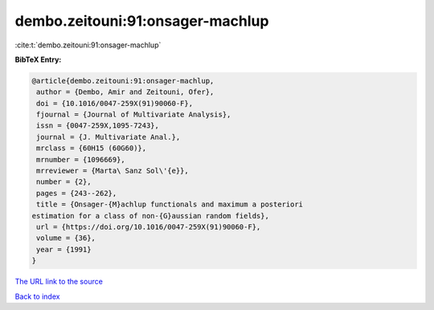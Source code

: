 dembo.zeitouni:91:onsager-machlup
=================================

:cite:t:`dembo.zeitouni:91:onsager-machlup`

**BibTeX Entry:**

.. code-block:: bibtex

   @article{dembo.zeitouni:91:onsager-machlup,
    author = {Dembo, Amir and Zeitouni, Ofer},
    doi = {10.1016/0047-259X(91)90060-F},
    fjournal = {Journal of Multivariate Analysis},
    issn = {0047-259X,1095-7243},
    journal = {J. Multivariate Anal.},
    mrclass = {60H15 (60G60)},
    mrnumber = {1096669},
    mrreviewer = {Marta\ Sanz Sol\'{e}},
    number = {2},
    pages = {243--262},
    title = {Onsager-{M}achlup functionals and maximum a posteriori
   estimation for a class of non-{G}aussian random fields},
    url = {https://doi.org/10.1016/0047-259X(91)90060-F},
    volume = {36},
    year = {1991}
   }

`The URL link to the source <ttps://doi.org/10.1016/0047-259X(91)90060-F}>`__


`Back to index <../By-Cite-Keys.html>`__
